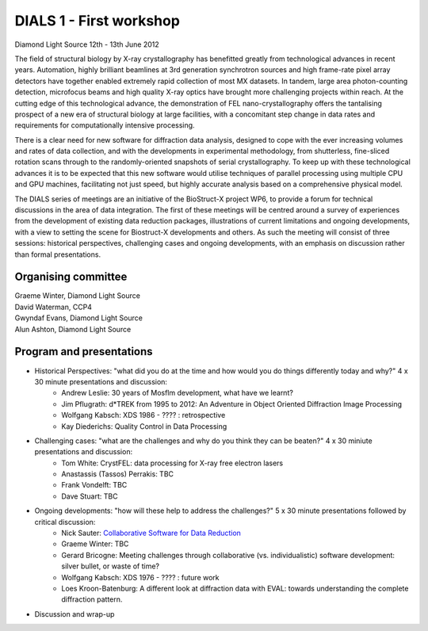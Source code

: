 ========================
DIALS 1 - First workshop
========================

Diamond Light Source 12th - 13th June 2012

The field of structural biology by X-ray crystallography has benefitted greatly from technological advances in recent years. Automation, highly brilliant beamlines at 3rd generation synchrotron sources and high frame-rate pixel array detectors have together enabled extremely rapid collection of most MX datasets. In tandem, large area photon-counting detection, microfocus beams and high quality X-ray optics have brought more challenging projects within reach. At the cutting edge of this technological advance, the demonstration of FEL nano-crystallography offers the tantalising prospect of a new era of structural biology at large facilities, with a concomitant step change in data rates and requirements for computationally intensive processing.

There is a clear need for new software for diffraction data analysis, designed to cope with the ever increasing volumes and rates of data collection, and with the developments in experimental methodology, from shutterless, fine-sliced rotation scans through to the randomly-oriented snapshots of serial crystallography. To keep up with these technological advances it is to be expected that this new software would utilise techniques of parallel processing using multiple CPU and GPU machines, facilitating not just speed, but highly accurate analysis based on a comprehensive physical model.

The DIALS series of meetings are an initiative of the BioStruct-X project WP6, to provide a forum for technical discussions in the area of data integration. The first of these meetings will be centred around a survey of experiences from the development of existing data reduction packages, illustrations of current limitations and ongoing developments, with a view to setting the scene for Biostruct-X developments and others. As such the meeting will consist of three sessions: historical perspectives, challenging cases and ongoing developments, with an emphasis on discussion rather than formal presentations.

Organising committee
~~~~~~~~~~~~~~~~~~~~

| Graeme Winter, Diamond Light Source
| David Waterman, CCP4
| Gwyndaf Evans, Diamond Light Source
| Alun Ashton, Diamond Light Source


Program and presentations
~~~~~~~~~~~~~~~~~~~~~~~~~

* Historical Perspectives: "what did you do at the time and how would you do things differently today and why?" 4 x 30 minute presentations and discussion:
   - Andrew Leslie: 30 years of Mosflm development, what have we learnt?
   - Jim Pflugrath: d*TREK from 1995 to 2012: An Adventure in Object Oriented Diffraction Image Processing
   - Wolfgang Kabsch: XDS 1986 - ???? : retrospective
   - Kay Diederichs: Quality Control in Data Processing
* Challenging cases: "what are the challenges and why do you think they can be beaten?" 4 x 30 miniute presentations and discussion:
   - Tom White: CrystFEL: data processing for X-ray free electron lasers
   - Anastassis (Tassos) Perrakis: TBC
   - Frank Vondelft: TBC
   - Dave Stuart: TBC
* Ongoing developments: "how will these help to address the challenges?" 5 x 30 minute presentations followed by critical discussion:
   - Nick Sauter: `Collaborative Software for Data Reduction`_
   - Graeme Winter: TBC
   - Gerard Bricogne: Meeting challenges through collaborative (vs. individualistic) software development: silver bullet, or waste of time?
   - Wolfgang Kabsch: XDS 1976 - ???? : future work
   - Loes Kroon-Batenburg: A different look at diffraction data with EVAL: towards understanding the
     complete diffraction pattern.
* Discussion and wrap-up

.. _`Collaborative Software for Data Reduction`: ../../presentations/Sauter_DIALS.pdf
